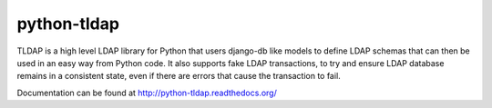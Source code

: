 python-tldap
============
TLDAP is a high level LDAP library for Python that users django-db like models
to define LDAP schemas that can then be used in an easy way from Python code.
It also supports fake LDAP transactions, to try and ensure LDAP database
remains in a consistent state, even if there are errors that cause the
transaction to fail.

Documentation can be found at http://python-tldap.readthedocs.org/


